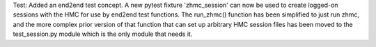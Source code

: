 Test: Added an end2end test concept. A new pytest fixture 'zhmc_session' can
now be used to create logged-on sessions with the HMC for use by end2end test
functions. The run_zhmc() function has been simplified to just run zhmc,
and the more complex prior version of that function that can set up arbitrary
HMC session files has been moved to the test_session.py module which is the
only module that needs it.
